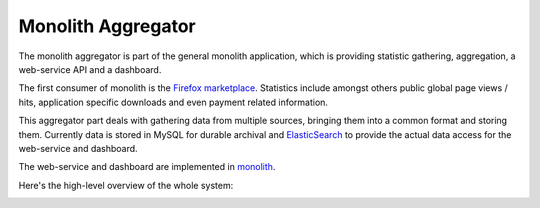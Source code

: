 ===================
Monolith Aggregator
===================

The monolith aggregator is part of the general monolith application, which
is providing statistic gathering, aggregation, a web-service API and a
dashboard.

The first consumer of monolith is the `Firefox marketplace
<https://marketplace.firefox.com/>`_. Statistics include amongst others public
global page views / hits, application specific downloads and even payment
related information.

This aggregator part deals with gathering data from multiple sources, bringing
them into a common format and storing them. Currently data is stored in MySQL
for durable archival and `ElasticSearch <http://www.elasticsearch.org/>`_ to
provide the actual data access for the web-service and dashboard.

The web-service and dashboard are implemented in `monolith
<https://github.com/mozilla/monolith>`_.

Here's the high-level overview of the whole system:

.. image:: https://raw.github.com/mozilla/monolith-aggregator/master/docs/monolith-big-picture.png

